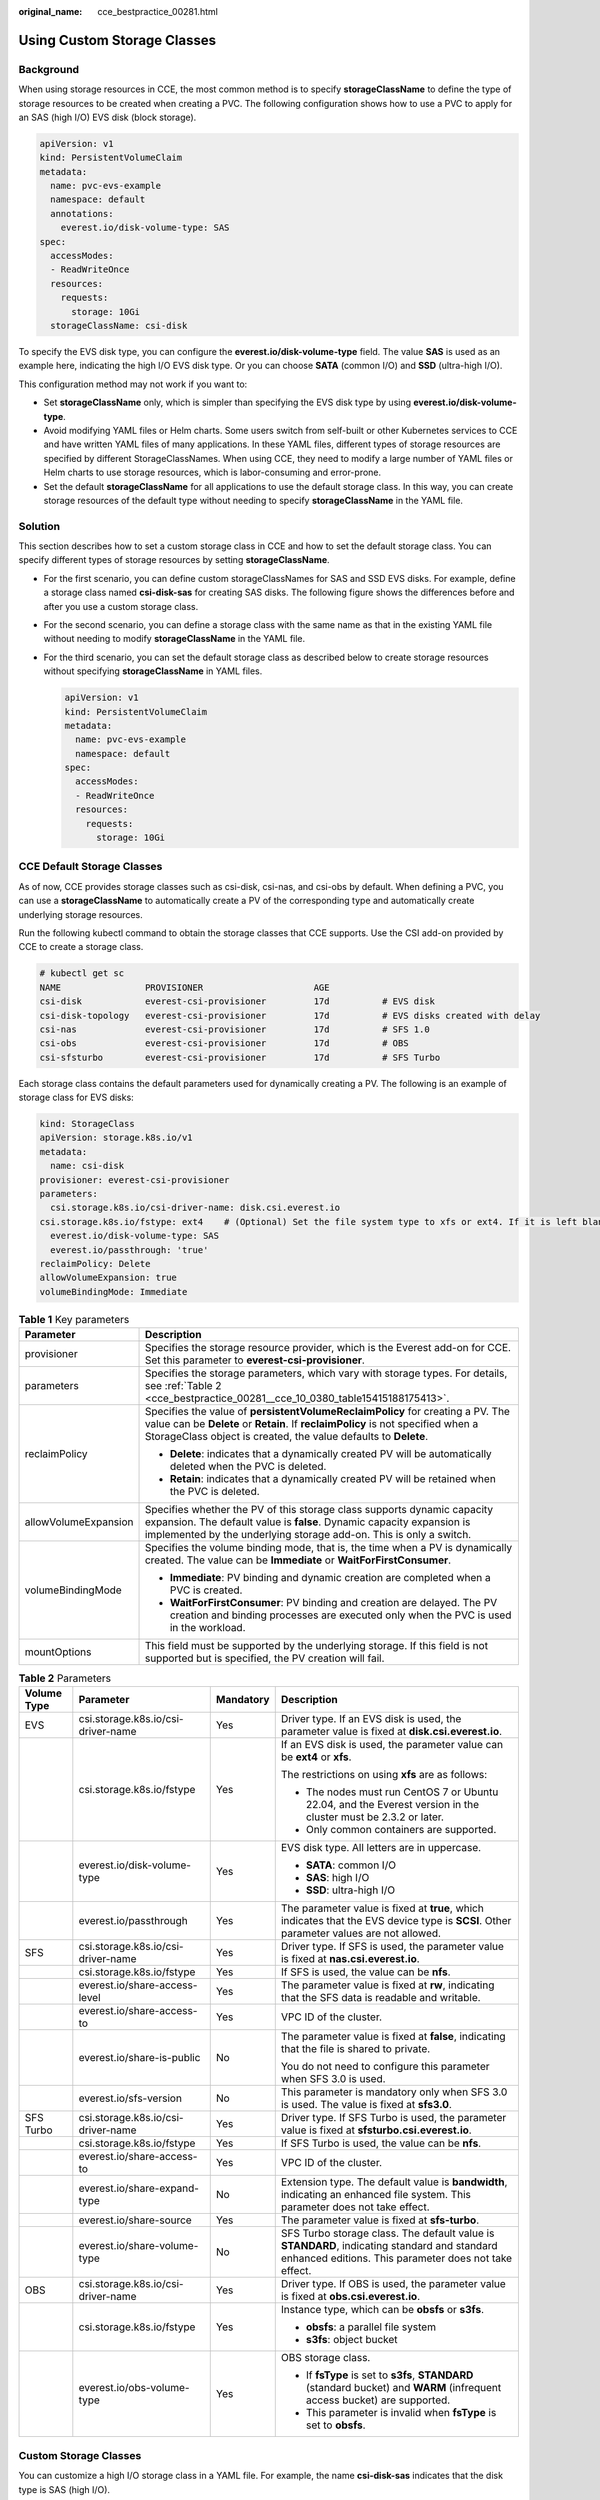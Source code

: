 :original_name: cce_bestpractice_00281.html

.. _cce_bestpractice_00281:

Using Custom Storage Classes
============================

Background
----------

When using storage resources in CCE, the most common method is to specify **storageClassName** to define the type of storage resources to be created when creating a PVC. The following configuration shows how to use a PVC to apply for an SAS (high I/O) EVS disk (block storage).

.. code-block::

   apiVersion: v1
   kind: PersistentVolumeClaim
   metadata:
     name: pvc-evs-example
     namespace: default
     annotations:
       everest.io/disk-volume-type: SAS
   spec:
     accessModes:
     - ReadWriteOnce
     resources:
       requests:
         storage: 10Gi
     storageClassName: csi-disk

To specify the EVS disk type, you can configure the **everest.io/disk-volume-type** field. The value **SAS** is used as an example here, indicating the high I/O EVS disk type. Or you can choose **SATA** (common I/O) and **SSD** (ultra-high I/O).

This configuration method may not work if you want to:

-  Set **storageClassName** only, which is simpler than specifying the EVS disk type by using **everest.io/disk-volume-type**.
-  Avoid modifying YAML files or Helm charts. Some users switch from self-built or other Kubernetes services to CCE and have written YAML files of many applications. In these YAML files, different types of storage resources are specified by different StorageClassNames. When using CCE, they need to modify a large number of YAML files or Helm charts to use storage resources, which is labor-consuming and error-prone.
-  Set the default **storageClassName** for all applications to use the default storage class. In this way, you can create storage resources of the default type without needing to specify **storageClassName** in the YAML file.

Solution
--------

This section describes how to set a custom storage class in CCE and how to set the default storage class. You can specify different types of storage resources by setting **storageClassName**.

-  For the first scenario, you can define custom storageClassNames for SAS and SSD EVS disks. For example, define a storage class named **csi-disk-sas** for creating SAS disks. The following figure shows the differences before and after you use a custom storage class.

   |image1|

-  For the second scenario, you can define a storage class with the same name as that in the existing YAML file without needing to modify **storageClassName** in the YAML file.

-  For the third scenario, you can set the default storage class as described below to create storage resources without specifying **storageClassName** in YAML files.

   .. code-block::

      apiVersion: v1
      kind: PersistentVolumeClaim
      metadata:
        name: pvc-evs-example
        namespace: default
      spec:
        accessModes:
        - ReadWriteOnce
        resources:
          requests:
            storage: 10Gi

CCE Default Storage Classes
---------------------------

As of now, CCE provides storage classes such as csi-disk, csi-nas, and csi-obs by default. When defining a PVC, you can use a **storageClassName** to automatically create a PV of the corresponding type and automatically create underlying storage resources.

Run the following kubectl command to obtain the storage classes that CCE supports. Use the CSI add-on provided by CCE to create a storage class.

.. code-block::

   # kubectl get sc
   NAME                PROVISIONER                     AGE
   csi-disk            everest-csi-provisioner         17d          # EVS disk
   csi-disk-topology   everest-csi-provisioner         17d          # EVS disks created with delay
   csi-nas             everest-csi-provisioner         17d          # SFS 1.0
   csi-obs             everest-csi-provisioner         17d          # OBS
   csi-sfsturbo        everest-csi-provisioner         17d          # SFS Turbo

Each storage class contains the default parameters used for dynamically creating a PV. The following is an example of storage class for EVS disks:

.. code-block::

   kind: StorageClass
   apiVersion: storage.k8s.io/v1
   metadata:
     name: csi-disk
   provisioner: everest-csi-provisioner
   parameters:
     csi.storage.k8s.io/csi-driver-name: disk.csi.everest.io
   csi.storage.k8s.io/fstype: ext4    # (Optional) Set the file system type to xfs or ext4. If it is left blank, ext4 will be used by default.
     everest.io/disk-volume-type: SAS
     everest.io/passthrough: 'true'
   reclaimPolicy: Delete
   allowVolumeExpansion: true
   volumeBindingMode: Immediate

.. table:: **Table 1** Key parameters

   +-----------------------------------+---------------------------------------------------------------------------------------------------------------------------------------------------------------------------------------------------------------------------------------+
   | Parameter                         | Description                                                                                                                                                                                                                           |
   +===================================+=======================================================================================================================================================================================================================================+
   | provisioner                       | Specifies the storage resource provider, which is the Everest add-on for CCE. Set this parameter to **everest-csi-provisioner**.                                                                                                      |
   +-----------------------------------+---------------------------------------------------------------------------------------------------------------------------------------------------------------------------------------------------------------------------------------+
   | parameters                        | Specifies the storage parameters, which vary with storage types. For details, see :ref:`Table 2 <cce_bestpractice_00281__cce_10_0380_table15415188175413>`.                                                                           |
   +-----------------------------------+---------------------------------------------------------------------------------------------------------------------------------------------------------------------------------------------------------------------------------------+
   | reclaimPolicy                     | Specifies the value of **persistentVolumeReclaimPolicy** for creating a PV. The value can be **Delete** or **Retain**. If **reclaimPolicy** is not specified when a StorageClass object is created, the value defaults to **Delete**. |
   |                                   |                                                                                                                                                                                                                                       |
   |                                   | -  **Delete**: indicates that a dynamically created PV will be automatically deleted when the PVC is deleted.                                                                                                                         |
   |                                   | -  **Retain**: indicates that a dynamically created PV will be retained when the PVC is deleted.                                                                                                                                      |
   +-----------------------------------+---------------------------------------------------------------------------------------------------------------------------------------------------------------------------------------------------------------------------------------+
   | allowVolumeExpansion              | Specifies whether the PV of this storage class supports dynamic capacity expansion. The default value is **false**. Dynamic capacity expansion is implemented by the underlying storage add-on. This is only a switch.                |
   +-----------------------------------+---------------------------------------------------------------------------------------------------------------------------------------------------------------------------------------------------------------------------------------+
   | volumeBindingMode                 | Specifies the volume binding mode, that is, the time when a PV is dynamically created. The value can be **Immediate** or **WaitForFirstConsumer**.                                                                                    |
   |                                   |                                                                                                                                                                                                                                       |
   |                                   | -  **Immediate**: PV binding and dynamic creation are completed when a PVC is created.                                                                                                                                                |
   |                                   | -  **WaitForFirstConsumer**: PV binding and creation are delayed. The PV creation and binding processes are executed only when the PVC is used in the workload.                                                                       |
   +-----------------------------------+---------------------------------------------------------------------------------------------------------------------------------------------------------------------------------------------------------------------------------------+
   | mountOptions                      | This field must be supported by the underlying storage. If this field is not supported but is specified, the PV creation will fail.                                                                                                   |
   +-----------------------------------+---------------------------------------------------------------------------------------------------------------------------------------------------------------------------------------------------------------------------------------+

.. _cce_bestpractice_00281__cce_10_0380_table15415188175413:

.. table:: **Table 2** Parameters

   +-----------------+------------------------------------+-----------------+------------------------------------------------------------------------------------------------------------------------------------------------------+
   | Volume Type     | Parameter                          | Mandatory       | Description                                                                                                                                          |
   +=================+====================================+=================+======================================================================================================================================================+
   | EVS             | csi.storage.k8s.io/csi-driver-name | Yes             | Driver type. If an EVS disk is used, the parameter value is fixed at **disk.csi.everest.io**.                                                        |
   +-----------------+------------------------------------+-----------------+------------------------------------------------------------------------------------------------------------------------------------------------------+
   |                 | csi.storage.k8s.io/fstype          | Yes             | If an EVS disk is used, the parameter value can be **ext4** or **xfs**.                                                                              |
   |                 |                                    |                 |                                                                                                                                                      |
   |                 |                                    |                 | The restrictions on using **xfs** are as follows:                                                                                                    |
   |                 |                                    |                 |                                                                                                                                                      |
   |                 |                                    |                 | -  The nodes must run CentOS 7 or Ubuntu 22.04, and the Everest version in the cluster must be 2.3.2 or later.                                       |
   |                 |                                    |                 | -  Only common containers are supported.                                                                                                             |
   +-----------------+------------------------------------+-----------------+------------------------------------------------------------------------------------------------------------------------------------------------------+
   |                 | everest.io/disk-volume-type        | Yes             | EVS disk type. All letters are in uppercase.                                                                                                         |
   |                 |                                    |                 |                                                                                                                                                      |
   |                 |                                    |                 | -  **SATA**: common I/O                                                                                                                              |
   |                 |                                    |                 | -  **SAS**: high I/O                                                                                                                                 |
   |                 |                                    |                 | -  **SSD**: ultra-high I/O                                                                                                                           |
   +-----------------+------------------------------------+-----------------+------------------------------------------------------------------------------------------------------------------------------------------------------+
   |                 | everest.io/passthrough             | Yes             | The parameter value is fixed at **true**, which indicates that the EVS device type is **SCSI**. Other parameter values are not allowed.              |
   +-----------------+------------------------------------+-----------------+------------------------------------------------------------------------------------------------------------------------------------------------------+
   | SFS             | csi.storage.k8s.io/csi-driver-name | Yes             | Driver type. If SFS is used, the parameter value is fixed at **nas.csi.everest.io**.                                                                 |
   +-----------------+------------------------------------+-----------------+------------------------------------------------------------------------------------------------------------------------------------------------------+
   |                 | csi.storage.k8s.io/fstype          | Yes             | If SFS is used, the value can be **nfs**.                                                                                                            |
   +-----------------+------------------------------------+-----------------+------------------------------------------------------------------------------------------------------------------------------------------------------+
   |                 | everest.io/share-access-level      | Yes             | The parameter value is fixed at **rw**, indicating that the SFS data is readable and writable.                                                       |
   +-----------------+------------------------------------+-----------------+------------------------------------------------------------------------------------------------------------------------------------------------------+
   |                 | everest.io/share-access-to         | Yes             | VPC ID of the cluster.                                                                                                                               |
   +-----------------+------------------------------------+-----------------+------------------------------------------------------------------------------------------------------------------------------------------------------+
   |                 | everest.io/share-is-public         | No              | The parameter value is fixed at **false**, indicating that the file is shared to private.                                                            |
   |                 |                                    |                 |                                                                                                                                                      |
   |                 |                                    |                 | You do not need to configure this parameter when SFS 3.0 is used.                                                                                    |
   +-----------------+------------------------------------+-----------------+------------------------------------------------------------------------------------------------------------------------------------------------------+
   |                 | everest.io/sfs-version             | No              | This parameter is mandatory only when SFS 3.0 is used. The value is fixed at **sfs3.0**.                                                             |
   +-----------------+------------------------------------+-----------------+------------------------------------------------------------------------------------------------------------------------------------------------------+
   | SFS Turbo       | csi.storage.k8s.io/csi-driver-name | Yes             | Driver type. If SFS Turbo is used, the parameter value is fixed at **sfsturbo.csi.everest.io**.                                                      |
   +-----------------+------------------------------------+-----------------+------------------------------------------------------------------------------------------------------------------------------------------------------+
   |                 | csi.storage.k8s.io/fstype          | Yes             | If SFS Turbo is used, the value can be **nfs**.                                                                                                      |
   +-----------------+------------------------------------+-----------------+------------------------------------------------------------------------------------------------------------------------------------------------------+
   |                 | everest.io/share-access-to         | Yes             | VPC ID of the cluster.                                                                                                                               |
   +-----------------+------------------------------------+-----------------+------------------------------------------------------------------------------------------------------------------------------------------------------+
   |                 | everest.io/share-expand-type       | No              | Extension type. The default value is **bandwidth**, indicating an enhanced file system. This parameter does not take effect.                         |
   +-----------------+------------------------------------+-----------------+------------------------------------------------------------------------------------------------------------------------------------------------------+
   |                 | everest.io/share-source            | Yes             | The parameter value is fixed at **sfs-turbo**.                                                                                                       |
   +-----------------+------------------------------------+-----------------+------------------------------------------------------------------------------------------------------------------------------------------------------+
   |                 | everest.io/share-volume-type       | No              | SFS Turbo storage class. The default value is **STANDARD**, indicating standard and standard enhanced editions. This parameter does not take effect. |
   +-----------------+------------------------------------+-----------------+------------------------------------------------------------------------------------------------------------------------------------------------------+
   | OBS             | csi.storage.k8s.io/csi-driver-name | Yes             | Driver type. If OBS is used, the parameter value is fixed at **obs.csi.everest.io**.                                                                 |
   +-----------------+------------------------------------+-----------------+------------------------------------------------------------------------------------------------------------------------------------------------------+
   |                 | csi.storage.k8s.io/fstype          | Yes             | Instance type, which can be **obsfs** or **s3fs**.                                                                                                   |
   |                 |                                    |                 |                                                                                                                                                      |
   |                 |                                    |                 | -  **obsfs**: a parallel file system                                                                                                                 |
   |                 |                                    |                 | -  **s3fs**: object bucket                                                                                                                           |
   +-----------------+------------------------------------+-----------------+------------------------------------------------------------------------------------------------------------------------------------------------------+
   |                 | everest.io/obs-volume-type         | Yes             | OBS storage class.                                                                                                                                   |
   |                 |                                    |                 |                                                                                                                                                      |
   |                 |                                    |                 | -  If **fsType** is set to **s3fs**, **STANDARD** (standard bucket) and **WARM** (infrequent access bucket) are supported.                           |
   |                 |                                    |                 | -  This parameter is invalid when **fsType** is set to **obsfs**.                                                                                    |
   +-----------------+------------------------------------+-----------------+------------------------------------------------------------------------------------------------------------------------------------------------------+

Custom Storage Classes
----------------------

You can customize a high I/O storage class in a YAML file. For example, the name **csi-disk-sas** indicates that the disk type is SAS (high I/O).

.. code-block::

   apiVersion: storage.k8s.io/v1
   kind: StorageClass
   metadata:
     name: csi-disk-sas                          # Name of the high I/O storage class, which can be customized.
   parameters:
     csi.storage.k8s.io/csi-driver-name: disk.csi.everest.io
     csi.storage.k8s.io/fstype: ext4
     everest.io/disk-volume-type: SAS            # High I/O EVS disk type, which cannot be customized.
     everest.io/passthrough: "true"
   provisioner: everest-csi-provisioner
   reclaimPolicy: Delete
   volumeBindingMode: Immediate
   allowVolumeExpansion: true                    # true indicates that capacity expansion is allowed.

For an ultra-high I/O storage class, you can set the class name to **csi-disk-ssd** to create SSD EVS disk (ultra-high I/O).

.. code-block::

   apiVersion: storage.k8s.io/v1
   kind: StorageClass
   metadata:
     name: csi-disk-ssd                       # Name of the ultra-high I/O storage class, which can be customized.
   parameters:
     csi.storage.k8s.io/csi-driver-name: disk.csi.everest.io
     csi.storage.k8s.io/fstype: ext4
     everest.io/disk-volume-type: SSD         # Ultra-high I/O EVS disk type, which cannot be customized.
     everest.io/passthrough: "true"
   provisioner: everest-csi-provisioner
   reclaimPolicy: Delete
   volumeBindingMode: Immediate
   allowVolumeExpansion: true

**reclaimPolicy**: indicates the recycling policies of the underlying cloud storage. The value can be **Delete** or **Retain**.

-  **Delete**: When a PVC is deleted, both the PV and the EVS disk are deleted.
-  **Retain**: When a PVC is deleted, the PV and underlying storage resources are not deleted. Instead, you must manually delete these resources. After that, the PV resource is in the **Released** state and cannot be bound to the PVC again.

.. note::

   The reclamation policy configured here has no impact on the SFS Turbo storage.

If high data security is required, you are advised to select **Retain** to prevent data from being deleted by mistake.

After the definition is complete, run the **kubectl create** commands to create storage resources.

.. code-block::

   # kubectl create -f sas.yaml
   storageclass.storage.k8s.io/csi-disk-sas created
   # kubectl create -f ssd.yaml
   storageclass.storage.k8s.io/csi-disk-ssd created

Query the storage class again. Two more types of storage classes are displayed in the command output, as shown below.

.. code-block::

   # kubectl get sc
   NAME                PROVISIONER                     AGE
   csi-disk            everest-csi-provisioner         17d
   csi-disk-sas        everest-csi-provisioner         2m28s
   csi-disk-ssd        everest-csi-provisioner         16s
   csi-disk-topology   everest-csi-provisioner         17d
   csi-nas             everest-csi-provisioner         17d
   csi-obs             everest-csi-provisioner         17d
   csi-sfsturbo        everest-csi-provisioner         17d

Other types of storage resources can be defined in the similar way. You can use kubectl to obtain the YAML file and modify it as required.

-  File storage

   .. code-block::

      # kubectl get sc csi-nas -oyaml
      kind: StorageClass
      apiVersion: storage.k8s.io/v1
      metadata:
        name: csi-nas
      provisioner: everest-csi-provisioner
      parameters:
        csi.storage.k8s.io/csi-driver-name: nas.csi.everest.io
        csi.storage.k8s.io/fstype: nfs
        everest.io/share-access-level: rw
        everest.io/share-access-to: 5e3864c6-e78d-4d00-b6fd-de09d432c632   # ID of the VPC to which the cluster belongs
        everest.io/share-is-public: 'false'
        everest.io/zone: xxxxx          # AZ
      reclaimPolicy: Delete
      allowVolumeExpansion: true
      volumeBindingMode: Immediate

-  Object storage

   .. code-block::

      # kubectl get sc csi-obs -oyaml
      kind: StorageClass
      apiVersion: storage.k8s.io/v1
      metadata:
        name: csi-obs
      provisioner: everest-csi-provisioner
      parameters:
        csi.storage.k8s.io/csi-driver-name: obs.csi.everest.io
        csi.storage.k8s.io/fstype: s3fs           # Object storage type. s3fs indicates an object bucket, and obsfs indicates a parallel file system.
        everest.io/obs-volume-type: STANDARD      # Storage class of the OBS bucket
      reclaimPolicy: Delete
      volumeBindingMode: Immediate

Specifying a Default Storage Class
----------------------------------

You can specify a storage class as the default class. In this way, if you do not specify **storageClassName** when creating a PVC, the PVC is created using the default storage class.

For example, to specify **csi-disk-ssd** as the default storage class, edit your YAML file as follows:

.. code-block::

   apiVersion: storage.k8s.io/v1
   kind: StorageClass
   metadata:
     name: csi-disk-ssd
     annotations:
       storageclass.kubernetes.io/is-default-class: "true"   # Specifies the default storage class in a cluster. A cluster can have only one default storage class.
   parameters:
     csi.storage.k8s.io/csi-driver-name: disk.csi.everest.io
     csi.storage.k8s.io/fstype: ext4
     everest.io/disk-volume-type: SSD
     everest.io/passthrough: "true"
   provisioner: everest-csi-provisioner
   reclaimPolicy: Delete
   volumeBindingMode: Immediate
   allowVolumeExpansion: true

Delete the created csi-disk-ssd disk, run the **kubectl create** command to create a csi-disk-ssd disk again, and then query the storage class. The following information is displayed.

.. code-block::

   # kubectl delete sc csi-disk-ssd
   storageclass.storage.k8s.io "csi-disk-ssd" deleted
   # kubectl create -f ssd.yaml
   storageclass.storage.k8s.io/csi-disk-ssd created
   # kubectl get sc
   NAME                     PROVISIONER                     AGE
   csi-disk                 everest-csi-provisioner         17d
   csi-disk-sas             everest-csi-provisioner         114m
   csi-disk-ssd (default)   everest-csi-provisioner         9s
   csi-disk-topology        everest-csi-provisioner         17d
   csi-nas                  everest-csi-provisioner         17d
   csi-obs                  everest-csi-provisioner         17d
   csi-sfsturbo             everest-csi-provisioner         17d

Verification
------------

-  Use **csi-disk-sas** to create a PVC.

   .. code-block::

      apiVersion: v1
      kind: PersistentVolumeClaim
      metadata:
        name:  sas-disk
      spec:
        accessModes:
        - ReadWriteOnce
        resources:
          requests:
            storage: 10Gi
        storageClassName: csi-disk-sas

   Create a storage class and view its details. As shown below, the object can be created and the value of **STORAGECLASS** is **csi-disk-sas**.

   .. code-block::

      # kubectl create -f sas-disk.yaml
      persistentvolumeclaim/sas-disk created
      # kubectl get pvc
      NAME       STATUS   VOLUME                                     CAPACITY   ACCESS MODES   STORAGECLASS   AGE
      sas-disk   Bound    pvc-6e2f37f9-7346-4419-82f7-b42e79f7964c   10Gi       RWO            csi-disk-sas   24s
      # kubectl get pv
      NAME                                       CAPACITY   ACCESS MODES   RECLAIM POLICY   STATUS      CLAIM                     STORAGECLASS   REASON   AGE
      pvc-6e2f37f9-7346-4419-82f7-b42e79f7964c   10Gi       RWO            Delete           Bound       default/sas-disk          csi-disk-sas            30s

   View the PVC details on the CCE console. On the PV details page, you can see that the disk type is high I/O.

-  If **storageClassName** is not specified, the default configuration is used, as shown below.

   .. code-block::

      apiVersion: v1
      kind: PersistentVolumeClaim
      metadata:
        name:  ssd-disk
      spec:
        accessModes:
        - ReadWriteOnce
        resources:
          requests:
            storage: 10Gi

   Create and view the storage resource. You can see that the storage class of PVC ssd-disk is csi-disk-ssd, indicating that csi-disk-ssd is used by default.

   .. code-block::

      # kubectl create -f ssd-disk.yaml
      persistentvolumeclaim/ssd-disk created
      # kubectl get pvc
      NAME       STATUS   VOLUME                                     CAPACITY   ACCESS MODES   STORAGECLASS   AGE
      sas-disk   Bound    pvc-6e2f37f9-7346-4419-82f7-b42e79f7964c   10Gi       RWO            csi-disk-sas   16m
      ssd-disk   Bound    pvc-4d2b059c-0d6c-44af-9994-f74d01c78731   10Gi       RWO            csi-disk-ssd   10s
      # kubectl get pv
      NAME                                       CAPACITY   ACCESS MODES   RECLAIM POLICY   STATUS      CLAIM                     STORAGECLASS   REASON   AGE
      pvc-4d2b059c-0d6c-44af-9994-f74d01c78731   10Gi       RWO            Delete           Bound       default/ssd-disk          csi-disk-ssd            15s
      pvc-6e2f37f9-7346-4419-82f7-b42e79f7964c   10Gi       RWO            Delete           Bound       default/sas-disk          csi-disk-sas            17m

   View the PVC details on the CCE console. On the PV details page, you can see that the disk type is ultra-high I/O.

.. |image1| image:: /_static/images/en-us_image_0000001950315932.png
